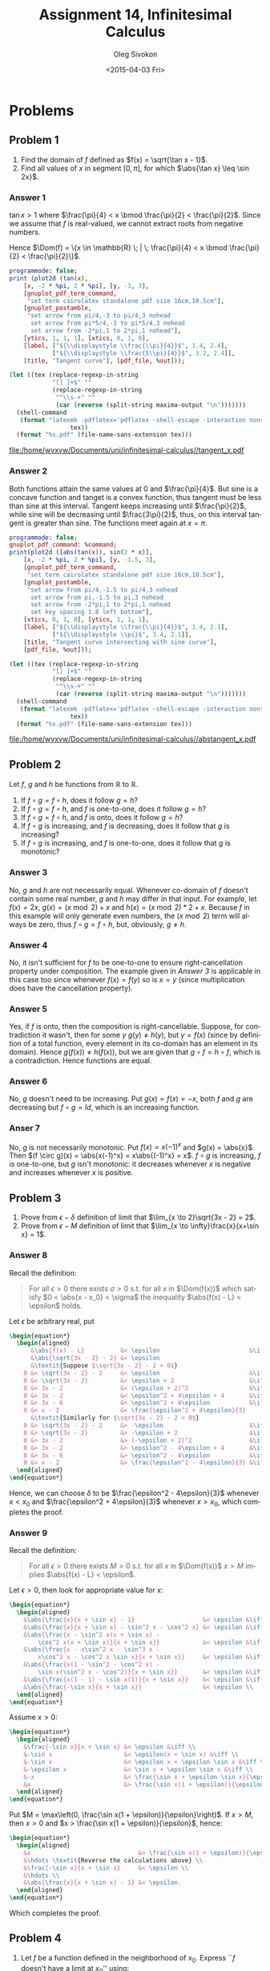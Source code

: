 # -*- fill-column: 80; org-confirm-babel-evaluate: nil -*-

#+TITLE:     Assignment 14, Infinitesimal Calculus
#+AUTHOR:    Oleg Sivokon
#+EMAIL:     olegsivokon@gmail.com
#+DATE:      <2015-04-03 Fri>
#+DESCRIPTION: Fourth asssignment in the course Infinitesimal Calculus
#+KEYWORDS: Infinitesimal Calculus, Assignment, Limits of functions
#+LANGUAGE: en
#+LaTeX_CLASS: article
#+LATEX_HEADER: \usepackage[usenames,dvipsnames]{color}
#+LATEX_HEADER: \usepackage{commath}
#+LATEX_HEADER: \usepackage{tikz}
#+LATEX_HEADER: \usetikzlibrary{shapes,backgrounds}
#+LATEX_HEADER: \usepackage{marginnote}
#+LATEX_HEADER: \usepackage{listings}
#+LATEX_HEADER: \usepackage{color}
#+LATEX_HEADER: \usepackage{enumerate}
#+LATEX_HEADER: \hypersetup{urlcolor=blue}
#+LATEX_HEADER: \hypersetup{colorlinks,urlcolor=blue}
#+LATEX_HEADER: \setlength{\parskip}{16pt plus 2pt minus 2pt}
#+LATEX_HEADER: \definecolor{codebg}{rgb}{0.96,0.99,0.8}
#+LATEX_HEADER: \definecolor{codestr}{rgb}{0.46,0.09,0.2}
#+LATEX_HEADER: \DeclareMathOperator{\Dom}{Dom}

#+BEGIN_SRC emacs-lisp :exports none
  (setq org-latex-pdf-process
          '("latexmk -pdflatex='pdflatex -shell-escape -interaction nonstopmode' -pdf -f %f")
          org-latex-listings t
          org-src-fontify-natively t
          org-latex-custom-lang-environments '((maxima "maxima"))
          org-babel-latex-htlatex "htlatex")
  
  (defmacro by-backend (&rest body)
      `(cl-case (when (boundp 'backend) (org-export-backend-name backend))
         ,@body))
#+END_SRC

#+RESULTS:
: by-backend

#+NAME: fname
#+HEADER: :var f="dummy"
#+BEGIN_SRC emacs-lisp :exports none
  (format "\"%s/%s\"" (file-name-directory (buffer-file-name)) f)
#+END_SRC

#+BEGIN_LATEX
  \definecolor{codebg}{rgb}{0.96,0.99,0.8}
  \lstnewenvironment{maxima}{%
    \lstset{backgroundcolor=\color{codebg},
      aboveskip=20pt,
      showstringspaces=false,
      frame=single,
      framerule=0pt,
      basicstyle=\ttfamily\scriptsize,
      columns=fixed}}{}
  }
  \makeatletter
  \newcommand{\verbatimfont}[1]{\renewcommand{\verbatim@font}{\ttfamily#1}}
  \makeatother
  \verbatimfont{\small}%
  \clearpage
#+END_LATEX

* Problems

** Problem 1
   1. Find the domain of $f$ defined as $f(x) = \sqrt{\tan x - 1}$.
   2. Find all values of $x$ in segment $[0, \pi]$, for which $\abs{\tan x} \leq \sin 2x}$.

*** Answer 1
    $\tan x > 1$ where $\frac{\pi}{4} < x \bmod \frac{\pi}{2} < \frac{\pi}{2}$.
    Since we assume that $f$ is real-valued, we cannot extract roots from negative numbers.
    
    Hence $\Dom(f) = \{x \in \mathbb{R} \; | \; \frac{\pi}{4} < x \bmod \frac{\pi}{2}
    < \frac{\pi}{2}\}$.
    
    #+NAME: prob1
    #+HEADER: :exports source
    #+HEADER: :var %out=fname(f="tangent_x.tex")
    #+BEGIN_SRC maxima :results output raw
      programmode: false;
      print (plot2d (tan(x),
          [x, -2 * %pi, 2 * %pi], [y, -3, 3],
          [gnuplot_pdf_term_command, 
           "set term cairolatex standalone pdf size 16cm,10.5cm"],
          [gnuplot_postamble,
           "set arrow from pi/4,-3 to pi/4,3 nohead
            set arrow from pi*5/4,-3 to pi*5/4,3 nohead
            set arrow from -2*pi,1 to 2*pi,1 nohead"],
          [ytics, 1, 1, 1], [xtics, 0, 1, 0],
          [label, ["${\\displaystyle \\frac{\\pi}{4}}$", 1.4, 2.4],
                  ["${\\displaystyle \\frac{5\\pi}{4}}$", 3.2, 2.4]],
          [title, "Tangent curve"], [pdf_file, %out]));
    #+END_SRC

    #+HEADER: :results raw file :exports results
    #+BEGIN_SRC emacs-lisp :var maxima-output=prob1(%out=fname(f="tangent_x.tex"))
      (let ((tex (replace-regexp-in-string
                  "[] ]+$" ""
                  (replace-regexp-in-string
                   "^\\s-+" ""
                   (car (reverse (split-string maxima-output "\n")))))))
        (shell-command
         (format "latexmk -pdflatex='pdflatex -shell-escape -interaction nonstopmode' -pdf -f %s"
                       tex))
        (format "%s.pdf" (file-name-sans-extension tex)))
    #+END_SRC

    #+ATTR_LATEX: :width 0.9\textwidth
    #+RESULTS:
    [[file:/home/wvxvw/Documents/uni/infinitesimal-calculus//tangent_x.pdf]]

*** Answer 2
    Both functions attain the same values at 0 and $\frac{\pi}{4}$.  But sine is
    a concave function and tanget is a convex function, thus tangent must be less
    than sine at this interval.  Tangent keeps increasing until $\frac{\pi}{2}$,
    while sine will be decreasing until $\frac{3\pi}{2}$, thus, on this interval
    tangent is greater than sine.  The functions meet again at $x=\pi$.
    
    #+NAME: prob2
    #+HEADER: :exports source
    #+HEADER: :var %out=fname(f="abstangent_x.tex")
    #+BEGIN_SRC maxima :results output raw
      programmode: false;
      gnuplot_pdf_command: %command;
      print(plot2d ([abs(tan(x)), sin(2 * x)],
          [x, -2 * %pi, 2 * %pi], [y, -1.5, 3],
          [gnuplot_pdf_term_command, 
           "set term cairolatex standalone pdf size 16cm,10.5cm"],
          [gnuplot_postamble,
           "set arrow from pi/4,-1.5 to pi/4,3 nohead
            set arrow from pi,-1.5 to pi,3 nohead
            set arrow from -2*pi,1 to 2*pi,1 nohead
            set key spacing 1.8 left bottom"],
          [xtics, 0, 1, 0], [ytics, 1, 1, 1],
          [label, ["${\\displaystyle \\frac{\\pi}{4}}$", 1.4, 2.1],
                  ["${\\displaystyle \\pi}$", 3.4, 2.1]],
          [title, "Tangent curve intersecting with sine curve"],
          [pdf_file, %out]));
    #+END_SRC

    #+HEADER: :results raw file :exports results
    #+BEGIN_SRC emacs-lisp :var maxima-output=prob2(%out=fname(f="abstangent_x.tex"))
      (let ((tex (replace-regexp-in-string
                  "[] ]+$" ""
                  (replace-regexp-in-string
                   "^\\s-+" ""
                   (car (reverse (split-string maxima-output "\n")))))))
        (shell-command
         (format "latexmk -pdflatex='pdflatex -shell-escape -interaction nonstopmode' -pdf -f %s"
                       tex))
        (format "%s.pdf" (file-name-sans-extension tex)))
    #+END_SRC

    #+ATTR_LATEX: :width 0.9\textwidth
    #+RESULTS:
    [[file:/home/wvxvw/Documents/uni/infinitesimal-calculus//abstangent_x.pdf]]

** Problem 2
   Let $f$, $g$ and $h$ be functions from $\mathbb{R}$ to $\mathbb{R}$.
   1. If $f \circ g = f \circ h$, does it follow $g = h$?
   2. If $f \circ g = f \circ h$, and $f$ is one-to-one, does it follow $g = h$?
   3. If $f \circ g = f \circ h$, and $f$ is onto, does it follow $g = h$?
   4. If $f \circ g$ is increasing, and $f$ is decreasing, does it follow that
      $g$ is increasing?
   5. If $f \circ g$ is increasing, and $f$ is one-to-one, does it follow that
      $g$ is monotonic?

*** Answer 3
    No, $g$ and $h$ are not necessarily equal.  Whenever co-domain of $f$
    doesn't contain some real number, $g$ and $h$ may differ in that input.
    For example, let $f(x) = 2x$, $g(x) = (x \bmod 2) + x$ and
    $h(x) = (x \bmod 2) * 2 + x$.  Because $f$ in this example will only
    generate even numbers, the $(x \bmod 2)$ term will always be zero,
    thus $f \circ g = f \circ h$, but, obviously, $g \neq h$.

*** Answer 4
    No, it isn't sufficient for $f$ to be one-to-one to ensure right-cancellation
    property under composition.  The example given in [[Answer 3]] is applicable
    in this case too since whenever $f(x) = f(y)$ so is $x = y$ (since multiplication
    does have the cancellation property).

*** Answer 5
    Yes, if $f$ is onto, then the composition is right-cancellable.  Suppose,
    for contradiction it wasn't, then for some $y$ $g(y) \neq h(y)$, but
    $y = f(x)$ (since by definition of a total function, every element in
    its co-domain has an element in its domain).  Hence $g(f(x)) \neq h(f(x))$,
    but we are given that $g \circ f = h \circ f$, which is a contradiction.
    Hence functions are equal.

*** Answer 6
    No, $g$ doesn't need to be increasing.  Put $g(x) = f(x) = -x$, both $f$
    and $g$ are decreasing but $f \circ g = Id$, which is an increasing function.

*** Anser 7
    No, $g$ is not necessarily monotonic.  Put $f(x) = x(-1)^x$ and $g(x) = \abs{x}$.
    Then $(f \circ g)(x) = \abs{x(-1)^x} = x\abs{(-1)^x} = x$.  $f \circ g$ is
    increasing, $f$ is one-to-one, but $g$ isn't monotonic: it decreases whenever
    $x$ is negative and increases whenever $x$ is positive.
    
** Problem 3
   1. Prove from $\epsilon-\delta$ definition of limit that 
      $\lim_{x \to 2}\sqrt{3x - 2} = 2$.
   2. Prove from $\epsilon-M$ definition of limit that 
      $\lim_{x \to \infty}\frac{x}{x+\sin x} = 1$.

*** Answer 8
    Recall the definition:
    #+BEGIN_QUOTE
    For all $\epsilon > 0$ there exists $\sigma > 0$ s.t. for all $x$ in
    $\Dom(f(x))$ which satisfy $0 < \abs{x - x_0} < \sigma$ the inequality
    $\abs{f(x) - L} < \epsilon$ holds.
    #+END_QUOTE

    Let $\epsilon$ be arbitrary real, put
    #+HEADER: :exports results
    #+HEADER: :results (by-backend (pdf "latex") (t "raw"))
    #+BEGIN_SRC latex
      \begin{equation*}
        \begin{aligned}
            &\abs{f(x) - L}          &< \epsilon                         &\iff \\
            &\abs{\sqrt{3x - 2} - 2} &< \epsilon                               \\
            &\textit{Suppose $\sqrt{3x - 2} - 2 > 0$}                          \\
          0 &< \sqrt{3x - 2} - 2     &< \epsilon                         &\iff \\
          0 &< \sqrt{3x - 2}         &< \epsilon + 2                     &\iff \\
          0 &< 3x - 2                &< (\epsilon + 2)^2                 &\iff \\
          0 &< 3x - 2                &< \epsilon^2 + 4\epsilon + 4       &\iff \\
          0 &< 3x - 6                &< \epsilon^2 + 4\epsilon           &\iff \\
          0 &< x - 2                 &< \frac{\epsilon^2 + 4\epsilon}{3}       \\
            &\textit{Similarly for $\sqrt{3x - 2} - 2 < 0$}                    \\
          0 &> \sqrt{3x - 2} - 2     &> -\epsilon                        &\iff \\
          0 &> \sqrt{3x - 2}         &> -\epsilon + 2                    &\iff \\
          0 &> 3x - 2                &> (-\epsilon + 2)^2                &\iff \\
          0 &> 3x - 2                &> \epsilon^2 - 4\epsilon + 4       &\iff \\
          0 &> 3x - 6                &> \epsilon^2 - 4\epsilon           &\iff \\
          0 &> x - 2                 &> \frac{\epsilon^2 - 4\epsilon}{3} &\iff \\
        \end{aligned}
      \end{equation*}
    #+END_SRC
    Hence, we can choose $\delta$ to be $\frac{\epsilon^2 - 4\epsilon}{3}$
    whenever $x < x_0$ and $\frac{\epsilon^2 + 4\epsilon}{3}$ whenever
    $x > x_0$, which completes the proof.

*** Answer 9
    Recall the definition:
    #+BEGIN_QUOTE
    For all $\epsilon > 0$ there exists $M > 0$ s.t. for all $x$ in
    $\Dom(f(x))$ $x > M$ implies $\abs{f(x) - L} < \epsilon$.
    #+END_QUOTE

    Let $\epsilon > 0$, then look for appropriate value for $x$:
    #+HEADER: :exports results
    #+HEADER: :results (by-backend (pdf "latex") (t "raw"))
    #+BEGIN_SRC latex
      \begin{equation*}
        \begin{aligned}
          &\abs{\frac{x}{x + \sin x} - 1}                   &< \epsilon &\iff \\
          &\abs{\frac{x}{x + \sin x} - \sin^2 x - \cos^2 x} &< \epsilon &\iff \\
          &\abs{\frac{x - \sin^2 x(x + \sin x) -
              \cos^2 x(x + \sin x)}{x + \sin x}}            &< \epsilon &\iff \\
          &\abs{\frac{x - x\sin^2 x - \sin^3 x -
              x\cos^2 x - \cos^2 x \sin x}{x + \sin x}}     &< \epsilon &\iff \\
          &\abs{\frac{x(1 - \sin^2 - \cos^2 x) -
              \sin x(\sin^2 x - \cos^2)}{x + \sin x}}       &< \epsilon &\iff \\
          &\abs{\frac{x(1 - 1) - \sin x(1)}{x + \sin x}}    &< \epsilon &\iff \\
          &\abs{\frac{-\sin x}{x + \sin x}}                 &< \epsilon \\
        \end{aligned}
      \end{equation*}
    #+END_SRC

    Assume $x > 0$:
    #+HEADER: :exports results
    #+HEADER: :results (by-backend (pdf "latex") (t "raw"))
    #+BEGIN_SRC latex
      \begin{equation*}
        \begin{aligned}
          &\frac{-\sin x}{x + \sin x} &< \epsilon &\iff \\
          &-\sin x                    &< \epsilon(x + \sin x) &\iff \\
          &-\sin x                    &< \epsilon x + \epsilon \sin x &\iff \\
          &-\epsilon x                &< \sin x + \epsilon \sin x &\iff \\
          &-x                         &< \frac{\sin x + \epsilon \sin x}{\epsilon} &\iff \\
          &x                          &> \frac{\sin x(1 + \epsilon)}{\epsilon}
        \end{aligned}
      \end{equation*}
    #+END_SRC

    Put $M = \max\left(0, \frac{\sin x(1 + \epsilon)}{\epsilon}\right)$. If $x > M$, then
    $x > 0$ and $x > \frac{\sin x(1 + \epsilon)}{\epsilon}$, hence:
    #+HEADER: :exports results
    #+HEADER: :results (by-backend (pdf "latex") (t "raw"))
    #+BEGIN_SRC latex
      \begin{equation*}
        \begin{aligned}
          &x                              &> \frac{\sin x(1 + \epsilon)}{\epsilon} \\
          &\hdots \textit{Reverse the calculations above} \\
          &\frac{-\sin x}{x + \sin x}     &< \epsilon \\
          &\hdots \\
          &\abs{\frac{x}{x + \sin x} - 1} &< \epsilon.
        \end{aligned}
      \end{equation*}
    #+END_SRC
    Which completes the proof.

** Problem 4
   1. Let $f$ be a function defined in the neighborhood of $x_0$.
      Express ``$f$ doesn't have a limit at $x_0$'' using:
      + $\epsilon-\sigma$ language.
      + Using Heine definition of limit (for sequences).
        
   2. Prove that $f(x) = \frac{x}{x - \lfloor x \rfloor}$ doesn't have
      a finite limit at $x \to 0$ in the following ways:
      + By using $\epsilon-\sigma$ definition given above.
      + By using Heine definition of limit (also given above).

*** Answer 10
    
*** Answer 11

** Problem 5
   Find limits of:
   1. $\lim_{x \to 0}\frac{1 - \cos x}{x \sin x}$.
   2. $\lim_{x \to 0}\frac{x + 7x^3}{x^3 - 2x^4}$.
   3. $\lim_{x \to 0}\frac{x^2 - 1}{2x^3 - x^2 - x}$.
   4. $\lim_{x \to 0}(\sqrt{1 + x + x^2} - \sqrt{1 - x + x^2})$.
   5. $\lim_{x \to k}\lfloor x \rfloor \tan \frac{\pi x}{2}$.
